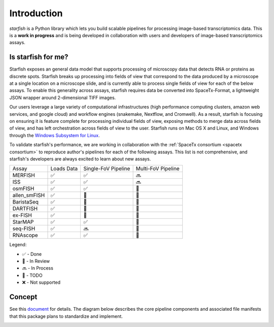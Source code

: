 .. _introduction:

Introduction
============

*starfish* is a Python library which lets you build scalable pipelines for processing image-based
transcriptomics data. This is a **work in progress** and is being developed in collaboration
with users and developers of image-based transcriptomics assays.

Is starfish for me?
~~~~~~~~~~~~~~~~~~~

Starfish exposes an general data model that supports processing of microscopy data that detects RNA
or proteins as discrete spots. Starfish breaks up processing into fields of view that correspond
to the data produced by a microscope at a single location on a microscope slide, and is currently
able to process single fields of view for each of the below assays. To enable this generality
across assays, starfish requires data be converted into SpaceTx-Format, a lightweight JSON wrapper
around 2-dimensional TIFF images.

Our users leverage a large variety of computational infrastructures (high performance computing
clusters, amazon web services, and google cloud) and workflow engines (snakemake, Nextflow, and
Cromwell). As a result, starfish is focusing on ensuring it is feature complete for processing
individual fields of view, exposing methods to merge data across fields of view, and has left
orchestration across fields of view to the user. Starfish runs on Mac OS X and Linux, and Windows
through the `Windows Subsystem for Linux <wsl>`_.

.. _wsl: https://docs.microsoft.com/en-us/windows/wsl/about

To validate starfish's performance, we are working in collaboration with the
:ref:`SpaceTx consortium <spacetx consortium>` to reproduce author's pipelines for each of the
following assays. This list is not comprehensive, and starfish's developers are always excited
to learn about new assays.

====================  ==========  ===================  ==================
 Assay                Loads Data  Single-FoV Pipeline  Multi-FoV Pipeline
--------------------  ----------  -------------------  ------------------
 MERFISH              |done|      |done|               |proc|
 ISS                  |done|      |done|               |proc|
 osmFISH              |done|      |done|               |todo|
 allen_smFISH         |done|      |revw|               |todo|
 BaristaSeq           |done|      |revw|               |todo|
 DARTFISH             |done|      |revw|               |todo|
 ex-FISH              |done|      |todo|               |todo|
 StarMAP              |done|      |done|               |todo|
 seq-FISH             |done|      |proc|               |todo|
 RNAscope             |done|      |done|               |todo|
====================  ==========  ===================  ==================

Legend:

- |done| - Done
- |revw| - In Review
- |proc| - In Process
- |todo| - TODO
- |none| - Not supported

.. |done| unicode:: U+2705 .. White Heavy Check Mark
.. |proc| unicode:: U+1F51C .. Soon Arrow
.. |revw| unicode:: U+1F91E .. Crossed Fingers
.. |todo| unicode:: U+1F532 .. Black Square Button
.. |none| unicode:: U+274C .. Cross Mark

Concept
~~~~~~~

See this document_ for details. The diagram below describes the core pipeline components and
associated file manifests that this package plans to standardize and implement.

.. _document: https://docs.google.com/document/d/1IHIngoMKr-Tnft2xOI3Q-5rL3GSX2E3PnJrpsOX5ZWs/edit?usp=sharing

.. image:: /_static/design/pipeline-diagram.png
    :alt: pipeline diagram

